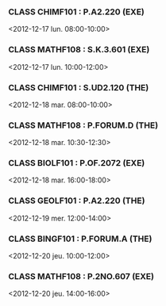 *** CLASS CHIMF101 : P.A2.220 (EXE)
<2012-12-17 lun. 08:00-10:00>
*** CLASS MATHF108 : S.K.3.601 (EXE)
<2012-12-17 lun. 10:00-12:00>
*** CLASS CHIMF101 : S.UD2.120 (THE)
<2012-12-18 mar. 08:00-10:00>
*** CLASS MATHF108 : P.FORUM.D (THE)
<2012-12-18 mar. 10:30-12:30>
*** CLASS BIOLF101 : P.OF.2072 (EXE)
<2012-12-18 mar. 16:00-18:00>
*** CLASS GEOLF101 : P.A2.220 (THE)
<2012-12-19 mer. 12:00-14:00>
*** CLASS BINGF101 : P.FORUM.A (THE)
<2012-12-20 jeu. 10:00-12:00>
*** CLASS MATHF108 : P.2NO.607 (EXE)
<2012-12-20 jeu. 14:00-16:00>
